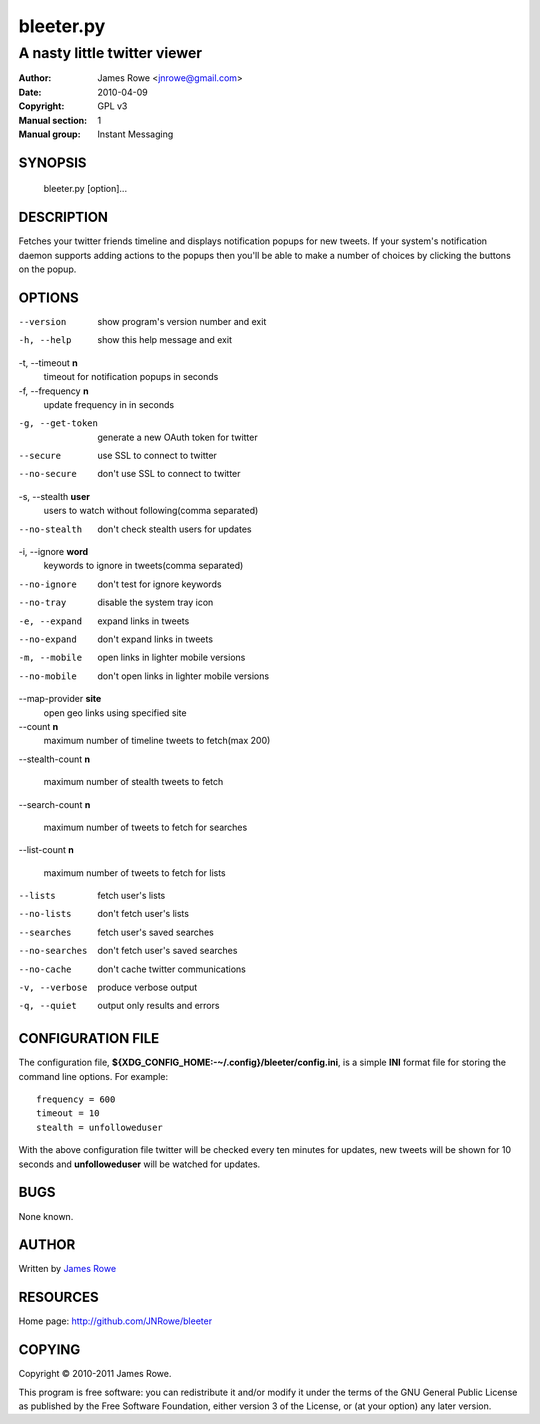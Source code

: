 bleeter.py
==========

A nasty little twitter viewer
"""""""""""""""""""""""""""""

:Author: James Rowe <jnrowe@gmail.com>
:Date: 2010-04-09
:Copyright: GPL v3
:Manual section: 1
:Manual group: Instant Messaging

SYNOPSIS
--------

    bleeter.py [option]...

DESCRIPTION
-----------

Fetches your twitter friends timeline and displays notification popups for new
tweets.  If your system's notification daemon supports adding actions to the
popups then you'll be able to make a number of choices by clicking the buttons
on the popup.

OPTIONS
-------

--version
    show program's version number and exit

-h, --help
    show this help message and exit

-t, --timeout **n**
    timeout for notification popups in seconds

-f, --frequency **n**
    update frequency in in seconds

-g, --get-token
    generate a new OAuth token for twitter

--secure
    use SSL to connect to twitter

--no-secure
    don't use SSL to connect to twitter

-s, --stealth **user**
    users to watch without following(comma separated)

--no-stealth
    don't check stealth users for updates

-i, --ignore **word**
    keywords to ignore in tweets(comma separated)

--no-ignore
    don't test for ignore keywords

--no-tray
    disable the system tray icon

-e, --expand
    expand links in tweets

--no-expand
    don't expand links in tweets

-m, --mobile
    open links in lighter mobile versions

--no-mobile
    don't open links in lighter mobile versions

--map-provider **site**
    open geo links using specified site

--count **n**
    maximum number of timeline tweets to fetch(max 200)

--stealth-count **n**

   maximum number of stealth tweets to fetch

--search-count **n**

   maximum number of tweets to fetch for searches

--list-count **n**

   maximum number of tweets to fetch for lists

--lists
    fetch user's lists

--no-lists
    don't fetch user's lists

--searches
    fetch user's saved searches

--no-searches
   don't fetch user's saved searches

--no-cache
    don't cache twitter communications

-v, --verbose
    produce verbose output

-q, --quiet
    output only results and errors

CONFIGURATION FILE
------------------

The configuration file, **${XDG_CONFIG_HOME:-~/.config}/bleeter/config.ini**, is
a simple **INI** format file for storing the command line options.  For
example::

    frequency = 600
    timeout = 10
    stealth = unfolloweduser

With the above configuration file twitter will be checked every ten minutes for
updates, new tweets will be shown for 10 seconds and **unfolloweduser** will be
watched for updates.

BUGS
----

None known.

AUTHOR
------

Written by `James Rowe <mailto:jnrowe@gmail.com>`__

RESOURCES
---------

Home page: http://github.com/JNRowe/bleeter

COPYING
-------

Copyright © 2010-2011  James Rowe.

This program is free software: you can redistribute it and/or modify it
under the terms of the GNU General Public License as published by the
Free Software Foundation, either version 3 of the License, or (at your
option) any later version.

..
    :vim: set ft=rst ts=4 sw=4 et:


